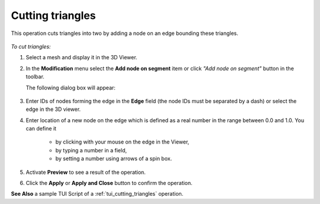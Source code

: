 .. _add_node_on_segment_page:

*****************
Cutting triangles
*****************

This operation cuts triangles into two by adding a node on an edge bounding these triangles.

   .. image:: ../images/add_node_on_segment.png
      :align: center

*To cut triangles:*

.. |img| image:: ../images/mesh_split_diag_interactive.png

#. Select a mesh and display it in the 3D Viewer.
#. In the **Modification** menu select the **Add node on segment** item or click *"Add node on segment"* button |img| in the toolbar.

   The following dialog box will appear:

      .. image:: ../images/add_node_on_segment-dlg.png
         :align: center
                  
                  
#. Enter IDs of nodes forming the edge in the **Edge** field (the node IDs must be separated by a dash) or select the edge in the 3D viewer.
   
#. Enter location of a new node on the edge which is defined as a real number in the range between 0.0 and 1.0. You can define it

       * by clicking with your mouse on the edge in the Viewer,
       * by typing a number in a field,
       * by setting a number using arrows of a spin box.

#. Activate **Preview** to see a result of the operation.

#. Click the **Apply** or **Apply and Close** button to confirm the operation.

**See Also** a sample TUI Script of a :ref:`tui_cutting_triangles` operation.  
